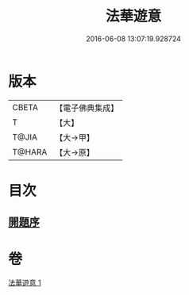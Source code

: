 #+TITLE: 法華遊意 
#+DATE: 2016-06-08 13:07:19.928724

* 版本
 |     CBETA|【電子佛典集成】|
 |         T|【大】     |
 |     T@JIA|【大→甲】   |
 |    T@HARA|【大→原】   |

* 目次
** [[file:KR6d0025_001.txt::001-0633b12][開題序]]

* 卷
[[file:KR6d0025_001.txt][法華遊意 1]]

